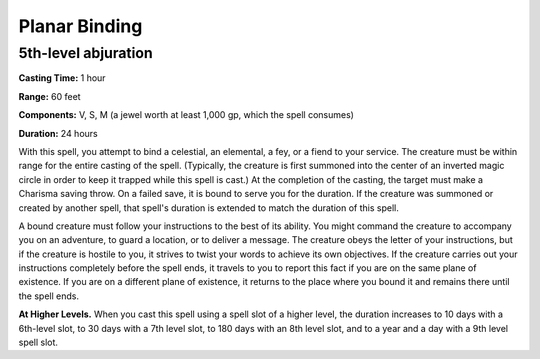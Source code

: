 
.. _srd:planar-binding:

Planar Binding
-------------------------------------------------------------

5th-level abjuration
^^^^^^^^^^^^^^^^^^^^

**Casting Time:** 1 hour

**Range:** 60 feet

**Components:** V, S, M (a jewel worth at least 1,000 gp, which the
spell consumes)

**Duration:** 24 hours

With this spell, you attempt to bind a celestial, an elemental, a fey,
or a fiend to your service. The creature must be within range for the
entire casting of the spell. (Typically, the creature is first summoned
into the center of an inverted magic circle in order to keep it trapped
while this spell is cast.) At the completion of the casting, the target
must make a Charisma saving throw. On a failed save, it is bound to
serve you for the duration. If the creature was summoned or created by
another spell, that spell's duration is extended to match the duration
of this spell.

A bound creature must follow your instructions to the best of its
ability. You might command the creature to accompany you on an
adventure, to guard a location, or to deliver a message. The creature
obeys the letter of your instructions, but if the creature is hostile to
you, it strives to twist your words to achieve its own objectives. If
the creature carries out your instructions completely before the spell
ends, it travels to you to report this fact if you are on the same plane
of existence. If you are on a different plane of existence, it returns
to the place where you bound it and remains there until the spell ends.

**At Higher Levels.** When you cast this spell using a spell slot of a
higher level, the duration increases to 10 days with a 6th-level slot, 
to 30 days with a 7th level slot, to 180 days with an 8th level slot, 
and to a year and a day with a 9th level spell slot.
